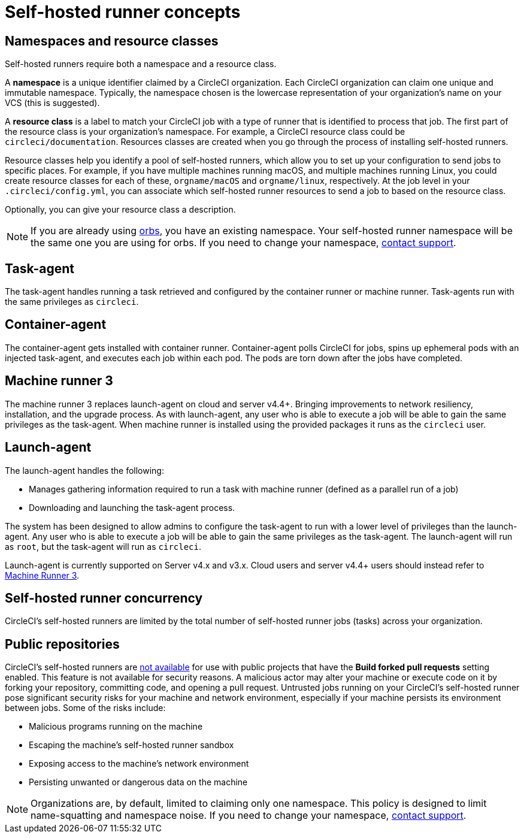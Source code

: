 = Self-hosted runner concepts
:page-platform: Cloud, Server v4+
:page-description: Conceptual Overview for CircleCI's self-hosted runner.
:icons: font
:experimental:

[#namespaces-and-resource-classes]
== Namespaces and resource classes

Self-hosted runners require both a namespace and a resource class.

A **namespace** is a unique identifier claimed by a CircleCI organization. Each CircleCI organization can claim one unique and immutable namespace. Typically, the namespace chosen is the lowercase representation of your organization's name on your VCS (this is suggested).

A **resource class** is a label to match your CircleCI job with a type of runner that is identified to process that job. The first part of the resource class is your organization's namespace. For example, a CircleCI resource class could be `circleci/documentation`. Resources classes are created when you go through the process of installing self-hosted runners.

Resource classes help you identify a pool of self-hosted runners, which allow you to set up your configuration to send jobs to specific places. For example, if you have multiple machines running macOS, and multiple machines running Linux, you could create resource classes for each of these, `orgname/macOS` and `orgname/linux`, respectively. At the job level in your `.circleci/config.yml`, you can associate which self-hosted runner resources to send a job to based on the resource class.

Optionally, you can give your resource class a description.

NOTE: If you are already using xref:orbs:use:orb-intro.adoc#[orbs], you have an existing namespace. Your self-hosted runner namespace will be the same one you are using for orbs. If you need to change your namespace, https://support.circleci.com/hc/en-us[contact support].

[#task-agent]
== Task-agent

The task-agent handles running a task retrieved and configured by the container runner or machine runner. Task-agents run with the same privileges as `circleci`.

[#container-agent]
== Container-agent

The container-agent gets installed with container runner. Container-agent polls CircleCI for jobs, spins up ephemeral pods with an injected task-agent, and executes each job within each pod. The pods are torn down after the jobs have completed.

[#machine-runner-3]
== Machine runner 3

The machine runner 3 replaces launch-agent on cloud and server v4.4+. Bringing improvements to network resiliency, installation, and the upgrade process. As with launch-agent, any user who is able to execute a job will be able to gain the same privileges as the task-agent. When machine runner is installed using the provided packages it runs as the `circleci` user.

[#launch-agent]
== Launch-agent

The launch-agent handles the following:

* Manages gathering information required to run a task with machine runner (defined as a parallel run of a job)
* Downloading and launching the task-agent process.

The system has been designed to allow admins to configure the task-agent to run with a lower level of privileges than the launch-agent. Any user who is able to execute a job will be able to gain the same privileges as the task-agent. The launch-agent will run as `root`, but the task-agent will run as `circleci`.

Launch-agent is currently supported on Server v4.x and v3.x. Cloud users and server v4.4+ users should instead refer to <<machine-runner-3,Machine Runner 3>>.

[#self-hosted-runner-concurrency]
== Self-hosted runner concurrency

CircleCI's self-hosted runners are limited by the total number of self-hosted runner jobs (tasks) across your organization.

[#public-repositories]
== Public repositories

CircleCI's self-hosted runners are xref:runner-faqs.adoc#can-jobs-on-forks-of-my-OSS-project-use-my-organizations-self-hosted-runners-if-the-fork-is-not-a-part-of-my-organization[not available] for use with public projects that have the **Build forked pull requests** setting enabled. This feature is not available for security reasons. A malicious actor may alter your machine or execute code on it by forking your repository, committing code, and opening a pull request. Untrusted jobs running on your CircleCI's self-hosted runner pose significant security risks for your machine and network environment, especially if your machine persists its environment between jobs. Some of the risks include:

* Malicious programs running on the machine
* Escaping the machine's self-hosted runner sandbox
* Exposing access to the machine's network environment
* Persisting unwanted or dangerous data on the machine

NOTE: Organizations are, by default, limited to claiming only one namespace. This policy is designed to limit name-squatting and namespace noise. If you need to change your namespace, https://support.circleci.com/hc/en-us[contact support].

